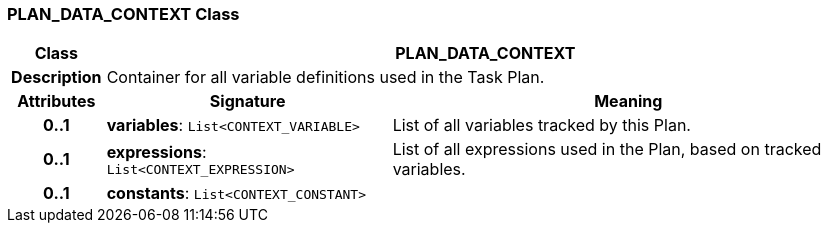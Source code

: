=== PLAN_DATA_CONTEXT Class

[cols="^1,3,5"]
|===
h|*Class*
2+^h|*PLAN_DATA_CONTEXT*

h|*Description*
2+a|Container for all variable definitions used in the Task Plan.

h|*Attributes*
^h|*Signature*
^h|*Meaning*

h|*0..1*
|*variables*: `List<CONTEXT_VARIABLE>`
a|List of all variables tracked by this Plan.

h|*0..1*
|*expressions*: `List<CONTEXT_EXPRESSION>`
a|List of all expressions used in the Plan, based on tracked variables.

h|*0..1*
|*constants*: `List<CONTEXT_CONSTANT>`
a|
|===
